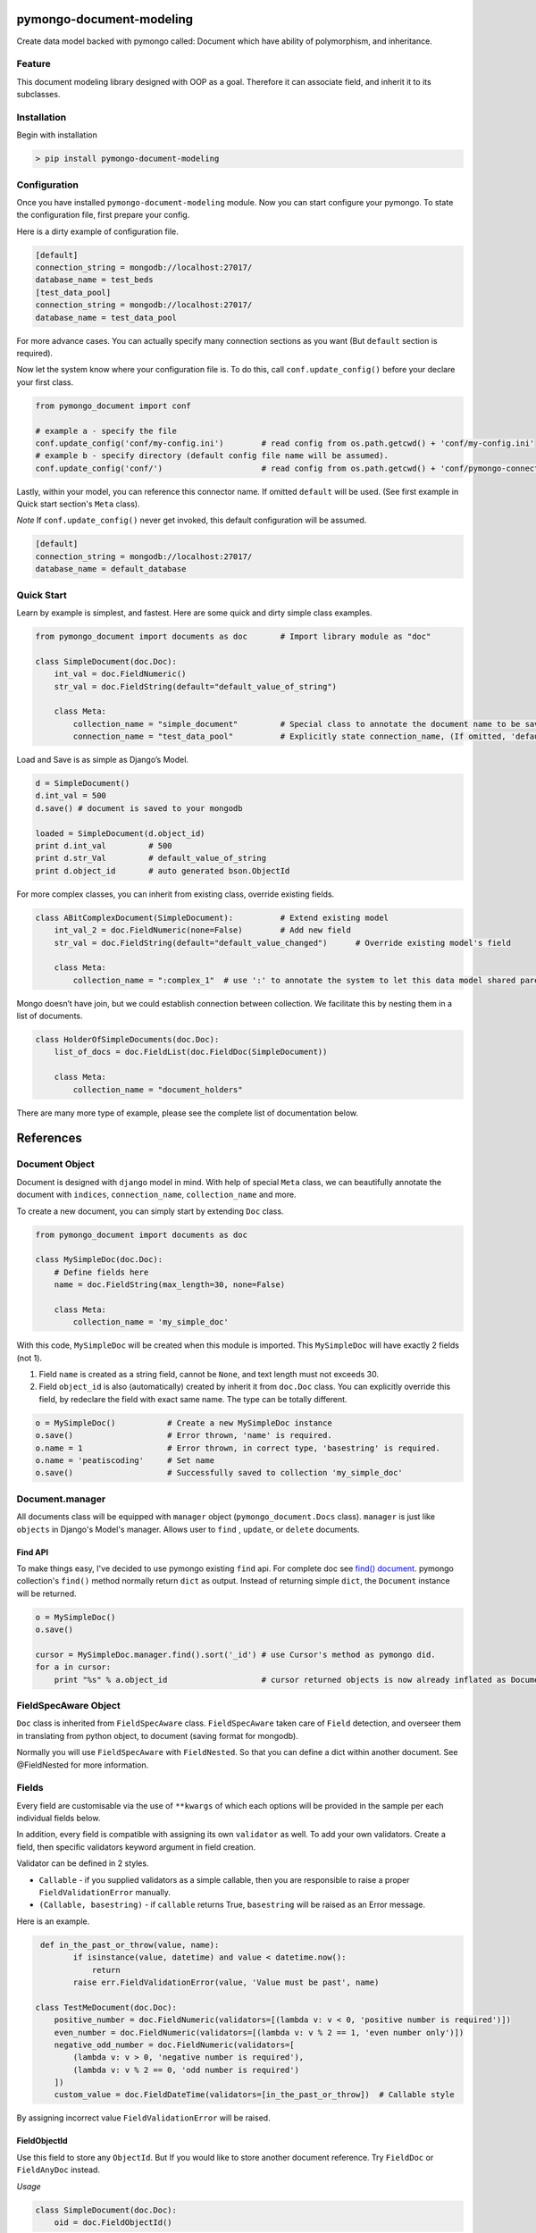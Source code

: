 pymongo-document-modeling
=========================

Create data model backed with pymongo called: Document which have
ability of polymorphism, and inheritance.

Feature
-------

This document modeling library designed with OOP as a goal. Therefore it
can associate field, and inherit it to its subclasses.

Installation
------------

Begin with installation

.. code:: python

    > pip install pymongo-document-modeling
    
Configuration
-------------

Once you have installed ``pymongo-document-modeling`` module. Now you 
can start configure your pymongo. To state the configuration file, first prepare your config.

Here is a dirty example of configuration file.

.. code:: python

    [default]
    connection_string = mongodb://localhost:27017/
    database_name = test_beds
    [test_data_pool]
    connection_string = mongodb://localhost:27017/
    database_name = test_data_pool

For more advance cases. You can actually specify many connection sections as you want 
(But ``default`` section is required).

Now let the system know where your configuration file is. To do this, call ``conf.update_config()`` 
before your declare your first class.

.. code:: python

    from pymongo_document import conf
    
    # example a - specify the file
    conf.update_config('conf/my-config.ini')        # read config from os.path.getcwd() + 'conf/my-config.ini'
    # example b - specify directory (default config file name will be assumed).
    conf.update_config('conf/')                     # read config from os.path.getcwd() + 'conf/pymongo-connectors.ini'
 
Lastly, within your model, you can reference this connector name. If omitted ``default`` will be used. 
(See first example in Quick start section's ``Meta`` class).

*Note* If ``conf.update_config()`` never get invoked, this default configuration will be assumed.

.. code:: python
    
    [default]
    connection_string = mongodb://localhost:27017/
    database_name = default_database

Quick Start
-----------

Learn by example is simplest, and fastest. Here are some quick and dirty
simple class examples.

.. code:: python
    
    from pymongo_document import documents as doc       # Import library module as "doc"

    class SimpleDocument(doc.Doc):
        int_val = doc.FieldNumeric()
        str_val = doc.FieldString(default="default_value_of_string")

        class Meta:
            collection_name = "simple_document"         # Special class to annotate the document name to be saved.
            connection_name = "test_data_pool"          # Explicitly state connection_name, (If omitted, 'default' will be used)

Load and Save is as simple as Django’s Model.

.. code:: python

    d = SimpleDocument()
    d.int_val = 500
    d.save() # document is saved to your mongodb

    loaded = SimpleDocument(d.object_id)
    print d.int_val         # 500
    print d.str_Val         # default_value_of_string
    print d.object_id       # auto generated bson.ObjectId

For more complex classes, you can inherit from existing class, override
existing fields.

.. code:: python

    class ABitComplexDocument(SimpleDocument):          # Extend existing model
        int_val_2 = doc.FieldNumeric(none=False)        # Add new field
        str_val = doc.FieldString(default="default_value_changed")      # Override existing model's field

        class Meta:
            collection_name = ":complex_1"  # use ':' to annotate the system to let this data model shared parent's collection

Mongo doesn’t have join, but we could establish connection between
collection. We facilitate this by nesting them in a list of documents.

.. code:: python

    class HolderOfSimpleDocuments(doc.Doc):
        list_of_docs = doc.FieldList(doc.FieldDoc(SimpleDocument))

        class Meta:
            collection_name = "document_holders"

There are many more type of example, please see the complete list of
documentation below.

References
==========

Document Object
---------------

Document is designed with ``django`` model in mind. With help of special
``Meta`` class, we can beautifully annotate the document with
``indices``, ``connection_name``, ``collection_name`` and more.

To create a new document, you can simply start by extending ``Doc`` class.

.. code:: python

    from pymongo_document import documents as doc

    class MySimpleDoc(doc.Doc):
        # Define fields here
        name = doc.FieldString(max_length=30, none=False)

        class Meta:
            collection_name = 'my_simple_doc'

With this code, ``MySimpleDoc`` will be created when this module is
imported. This ``MySimpleDoc`` will have exactly 2 fields (not 1).

1. Field ``name`` is created as a string field, cannot be ``None``, and
   text length must not exceeds 30.
2. Field ``object_id`` is also (automatically) created by inherit it
   from ``doc.Doc`` class. You can explicitly override this field, by
   redeclare the field with exact same name. The type can be totally
   different.

.. code:: python

    o = MySimpleDoc()           # Create a new MySimpleDoc instance
    o.save()                    # Error thrown, 'name' is required.
    o.name = 1                  # Error thrown, in correct type, 'basestring' is required.
    o.name = 'peatiscoding'     # Set name
    o.save()                    # Successfully saved to collection 'my_simple_doc'

Document.manager
----------------

All documents class will be equipped with ``manager`` object (``pymongo_document.Docs`` class).
``manager`` is just like ``objects`` in Django's Model's manager. Allows user to ``find`` , ``update``,
or ``delete`` documents.

Find API
~~~~~~~~

To make things easy, I've decided to use pymongo existing ``find`` api. For complete doc
see `find() document`_. pymongo collection's ``find()`` method normally return ``dict`` as output.
Instead of returning simple ``dict``, the ``Document`` instance will be returned.

.. _find() document: http://api.mongodb.org/python/current/api/pymongo/collection.html#pymongo.collection.Collection.find

.. code:: python

    o = MySimpleDoc()
    o.save()

    cursor = MySimpleDoc.manager.find().sort('_id') # use Cursor's method as pymongo did.
    for a in cursor:
        print "%s" % a.object_id                    # cursor returned objects is now already inflated as Document.

FieldSpecAware Object
---------------------

``Doc`` class is inherited from ``FieldSpecAware`` class. ``FieldSpecAware`` taken care 
of ``Field`` detection, and overseer them in translating from python object, to document 
(saving format for mongodb). 

Normally you will use ``FieldSpecAware`` with ``FieldNested``. So that you can define a 
dict within another document. See @FieldNested for more information.

Fields
------

Every field are customisable via the use of ``**kwargs`` of which each options will be provided in the
sample per each individual fields below.

In addition, every field is compatible with assigning its own ``validator`` as well. To add your own
validators. Create a field, then specific validators keyword argument in field creation.

Validator can be defined in 2 styles.

* ``Callable`` - if you supplied validators as a simple callable, then you are responsible to raise a proper ``FieldValidationError`` manually.
* ``(Callable, basestring)`` - if ``callable`` returns True, ``basestring`` will be raised as an Error message.

Here is an example.

.. code:: python

     def in_the_past_or_throw(value, name):
            if isinstance(value, datetime) and value < datetime.now():
                return
            raise err.FieldValidationError(value, 'Value must be past', name)

    class TestMeDocument(doc.Doc):
        positive_number = doc.FieldNumeric(validators=[(lambda v: v < 0, 'positive number is required')])
        even_number = doc.FieldNumeric(validators=[(lambda v: v % 2 == 1, 'even number only')])
        negative_odd_number = doc.FieldNumeric(validators=[
            (lambda v: v > 0, 'negative number is required'),
            (lambda v: v % 2 == 0, 'odd number is required')
        ])
        custom_value = doc.FieldDateTime(validators=[in_the_past_or_throw])  # Callable style

By assigning incorrect value ``FieldValidationError`` will be raised.

FieldObjectId
~~~~~~~~~~~~~

Use this field to store any ``ObjectId``. But If you would like to store
another document reference. Try ``FieldDoc`` or ``FieldAnyDoc`` instead.

*Usage*

.. code:: python

    class SimpleDocument(doc.Doc):
        oid = doc.FieldObjectId()

ObjectId field accepts ``bson.ObjectId`` instance, or ``bson.ObjectId``
compatible string (24 alphanumeric string).

*Note* that normally if you inherit from ``Doc`` you will automatically
get ``object_id`` field for free.

FieldNumeric
~~~~~~~~~~~~

Use this field to store any numeric numbers.

*Usage*

.. code:: python

    class SimpleDocument(doc.Doc):
        VALUE_A = 1
        VALUE_B = 2
        VALUE_C = 3
        VALUES = (
            (VALUE_A, '1st value'),
            (VALUE_B, '2nd value'),
            (VALUE_C, '3rd value')
        )
        
        amount1 = doc.FieldNumeric(default=3, max_value=50, min_value=10)
        amount2 = doc.FieldNumeric(max_value=40, none=False)
        amount3 = doc.FieldNumeric()        # no max, no min, can be None, no default
        amount4 = doc.FieldNumeric(choices=VALUES)

* ``max_value`` - (numeric) set upper bound of field. Default is None (no upper bound).
* ``min_value`` - (numeric) set lower bound of field. Default is None (no lower bound).
* ``default`` - (numeric) set a default value for this field. Default is None.
* ``none`` - (boolean) set to False to prohibit None value for this field. Default is True.
* ``choices`` - (tuple, list) set possible values for the field. Default is None.

FieldString
~~~~~~~~~~~

Use this file to store any ``basestring`` instance.

*Usage*

.. code:: python

    class SimpleDocument(doc.Doc):
        VALUE_A = 'A'
        VALUE_B = 'B'
        VALUE_C = 'C'
        VAULES = (
            (VALUE_A, 'A description'),
            (VALUE_B, 'B description'),
            (VALUE_C, 'C description'),
        )
        str_value = doc.FieldNumeric(default="default_string", max_length=10)
        fixed_length_str_value = doc.FieldString(fixed_length=2)
        fixed_choices_str_value = doc.FieldString(choices=VALUES, default=VALUE_A)
        fixed_pattern_str_value = doc.FieldString(pattern=r'[a-z]{2}\d{5}3-[A-Z]{2}')

* ``pattern`` - (SRE_Pattern|regex pattern string) set a required pattern for input string. Default is None.
* ``max_length`` - (numeric) set maximum character count. Default is None (no upper bound).
* ``fix_length`` - (numeric) set constant character count. Default is None (no upper bound).
* ``default`` - (numeric) set a default value for this field. Default is None.
* ``none`` - (boolean) set to False to prohibit None value for this field. Default is True.
* ``choices`` - (tuple, list) set possible values for the field. Default is None.
        

FieldDict
~~~~~~~~~

Use this field to store complete any python dict without schema.

*Usage*

.. code:: python

    class SimpleDocument(doc.Doc):
        data = doc.FieldDict()

* ``default`` - (dict) set a default value for this field. Default is None.
* ``none`` - (boolean) set to False to prohibit None value for this field. Default is True.


FieldTuple

Use this field to store a FieldSpec value that obligated by each rule based on position on the list.

*Usage*

.. code:: python

    class TupleFieldDocument(doc.Doc):
        data = doc.FieldTuple(doc.FieldNumeric(), doc.FieldString(), doc.FieldNumeric())

* ``default`` - (tuple) set a default value for this field. Default is None.
* ``none`` - (boolean) set to False to prohibit Nont value for this field. Default is True.

Unlike ``FieldList``, ``FieldTuple`` constructor accept ``*args`` as argument of ``FieldSpec``. Each ``FieldSpec``
correspond to Field specification for each element on the tuple respectively.

Therefore ``FieldTuple`` assignment required an exact tuple size to the ``FieldSpec`` provided in constructor.

.. code:: python

    o = TupleFieldDocument()
    o.data = (12, 'test', 12)       # this is okay
    o.data = (12, 'test')           # raise doc.FieldValidationError invalid tuple size
    o.data = ('test', 24, 45)       # raise doc.FieldValidationError index 1 should be integer, index 2 should be text
